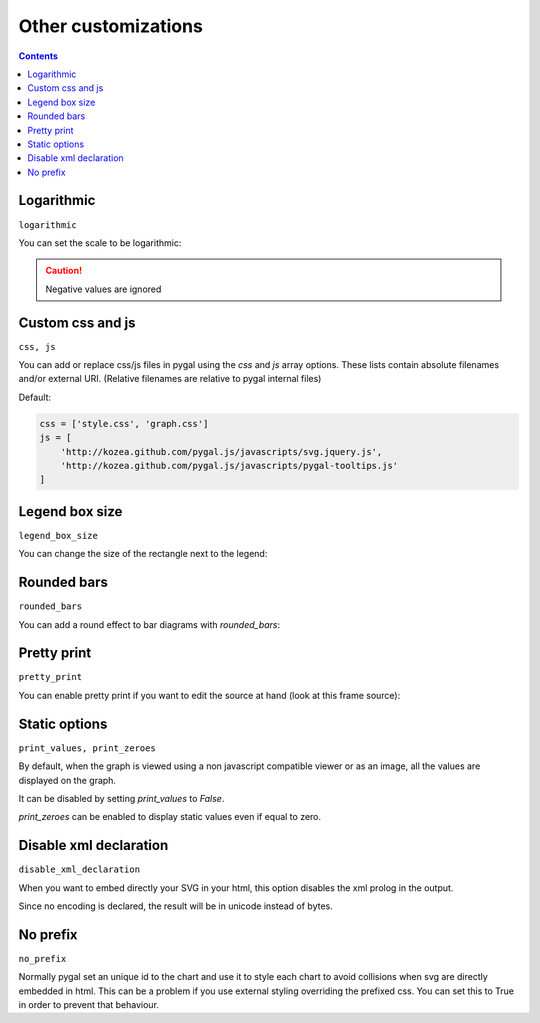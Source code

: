Other customizations
====================

.. contents::


Logarithmic
-----------

``logarithmic``

You can set the scale to be logarithmic:

.. pygal-code::

  chart = pygal.Line(logarithmic=True)
  values = [1, 3, 43, 123, 1231, 23192]
  chart.x_labels = map(str, values)
  chart.add('log example', values)

.. caution::

  Negative values are ignored


Custom css and js
-----------------

``css, js``

You can add or replace css/js files in pygal using the `css` and `js` array options.
These lists contain absolute filenames and/or external URI. (Relative filenames are relative to pygal internal files)

Default:

.. code-block:: python

    css = ['style.css', 'graph.css']
    js = [
        'http://kozea.github.com/pygal.js/javascripts/svg.jquery.js',
        'http://kozea.github.com/pygal.js/javascripts/pygal-tooltips.js'
    ]


Legend box size
---------------

``legend_box_size``

You can change the size of the rectangle next to the legend:

.. pygal-code::

  chart = pygal.Line(legend_box_size=50)
  values = [1, 3, 43, 123, 1231, 23192]
  chart.x_labels = map(str, values)
  chart.add('log example', values)


Rounded bars
------------

``rounded_bars``

You can add a round effect to bar diagrams with `rounded_bars`:

.. pygal-code::

  chart = pygal.Bar(rounded_bars=20)
  chart.add('values', [3, 10, 7, 2, 9, 7])


Pretty print
------------

``pretty_print``

You can enable pretty print if you want to edit the source at hand (look at this frame source):

.. pygal-code::

  chart = pygal.Bar(pretty_print=True)
  chart.add('values', [3, 10, 7, 2, 9, 7])


Static options
--------------

``print_values, print_zeroes``

By default, when the graph is viewed using a non javascript compatible
viewer or as an image, all the values are displayed on the graph.

It can be disabled by setting `print_values` to `False`.

`print_zeroes` can be enabled to display static values even if equal to zero.


Disable xml declaration
-----------------------

``disable_xml_declaration``

When you want to embed directly your SVG in your html,
this option disables the xml prolog in the output.

Since no encoding is declared, the result will be in unicode instead of bytes.



No prefix
---------

``no_prefix``

Normally pygal set an unique id to the chart and use it to style each chart to avoid collisions when svg are directly embedded in html. This can be a problem if you use external styling overriding the prefixed css. You can set this to True in order to prevent that behaviour.

